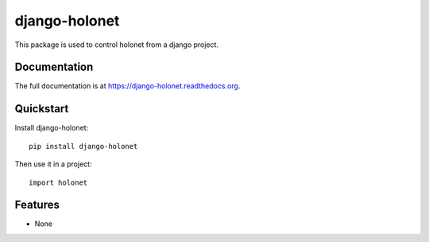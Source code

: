 =============================
django-holonet
=============================

.. image:: https://ci.frigg.io/badges/webkom/django-holonet/ 
   :target: https://ci.frigg.io/webkom/django-holonet/last/ 
   :alt: Build Status

This package is used to control holonet from a django project.

Documentation
-------------

The full documentation is at https://django-holonet.readthedocs.org.

Quickstart
----------

Install django-holonet::

    pip install django-holonet

Then use it in a project::

    import holonet

Features
--------

* None
